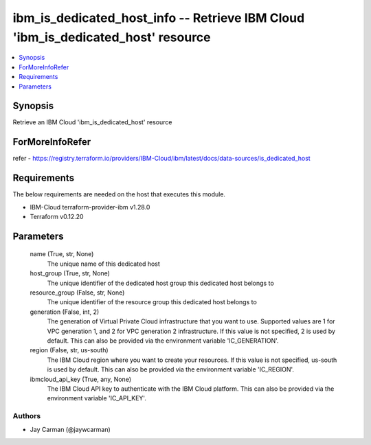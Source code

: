 
ibm_is_dedicated_host_info -- Retrieve IBM Cloud 'ibm_is_dedicated_host' resource
=================================================================================

.. contents::
   :local:
   :depth: 1


Synopsis
--------

Retrieve an IBM Cloud 'ibm_is_dedicated_host' resource


ForMoreInfoRefer
----------------
refer - https://registry.terraform.io/providers/IBM-Cloud/ibm/latest/docs/data-sources/is_dedicated_host

Requirements
------------
The below requirements are needed on the host that executes this module.

- IBM-Cloud terraform-provider-ibm v1.28.0
- Terraform v0.12.20



Parameters
----------

  name (True, str, None)
    The unique name of this dedicated host


  host_group (True, str, None)
    The unique identifier of the dedicated host group this dedicated host belongs to


  resource_group (False, str, None)
    The unique identifier of the resource group this dedicated host belongs to


  generation (False, int, 2)
    The generation of Virtual Private Cloud infrastructure that you want to use. Supported values are 1 for VPC generation 1, and 2 for VPC generation 2 infrastructure. If this value is not specified, 2 is used by default. This can also be provided via the environment variable 'IC_GENERATION'.


  region (False, str, us-south)
    The IBM Cloud region where you want to create your resources. If this value is not specified, us-south is used by default. This can also be provided via the environment variable 'IC_REGION'.


  ibmcloud_api_key (True, any, None)
    The IBM Cloud API key to authenticate with the IBM Cloud platform. This can also be provided via the environment variable 'IC_API_KEY'.













Authors
~~~~~~~

- Jay Carman (@jaywcarman)

